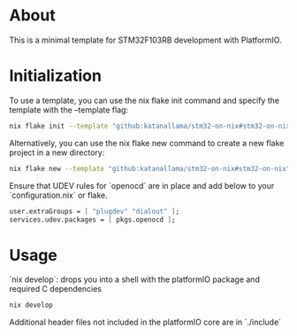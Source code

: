 * About

This is a minimal template for STM32F103RB development with PlatformIO.

* Initialization

To use a template, you can use the nix flake init command and specify the template with the --template flag:

#+begin_src sh
nix flake init --template "github:katanallama/stm32-on-nix#stm32-on-nix"
#+end_src

Alternatively, you can use the nix flake new command to create a new flake project in a new directory:

#+begin_src sh
nix flake new --template "github:katanallama/stm32-on-nix#stm32-on-nix" my-project
#+end_src

Ensure that UDEV rules for `openocd` are in place and add below to your `configuration.nix` or flake.
#+begin_src nix
user.extraGroups = [ "plugdev" "dialout" ];
services.udev.packages = [ pkgs.openocd ];
#+end_src

* Usage

`nix develop`: drops you into a shell with the platformIO package and required C dependencies
#+begin_src sh
nix develop
#+end_src

Additional header files not included in the platformIO core are in `./include`

